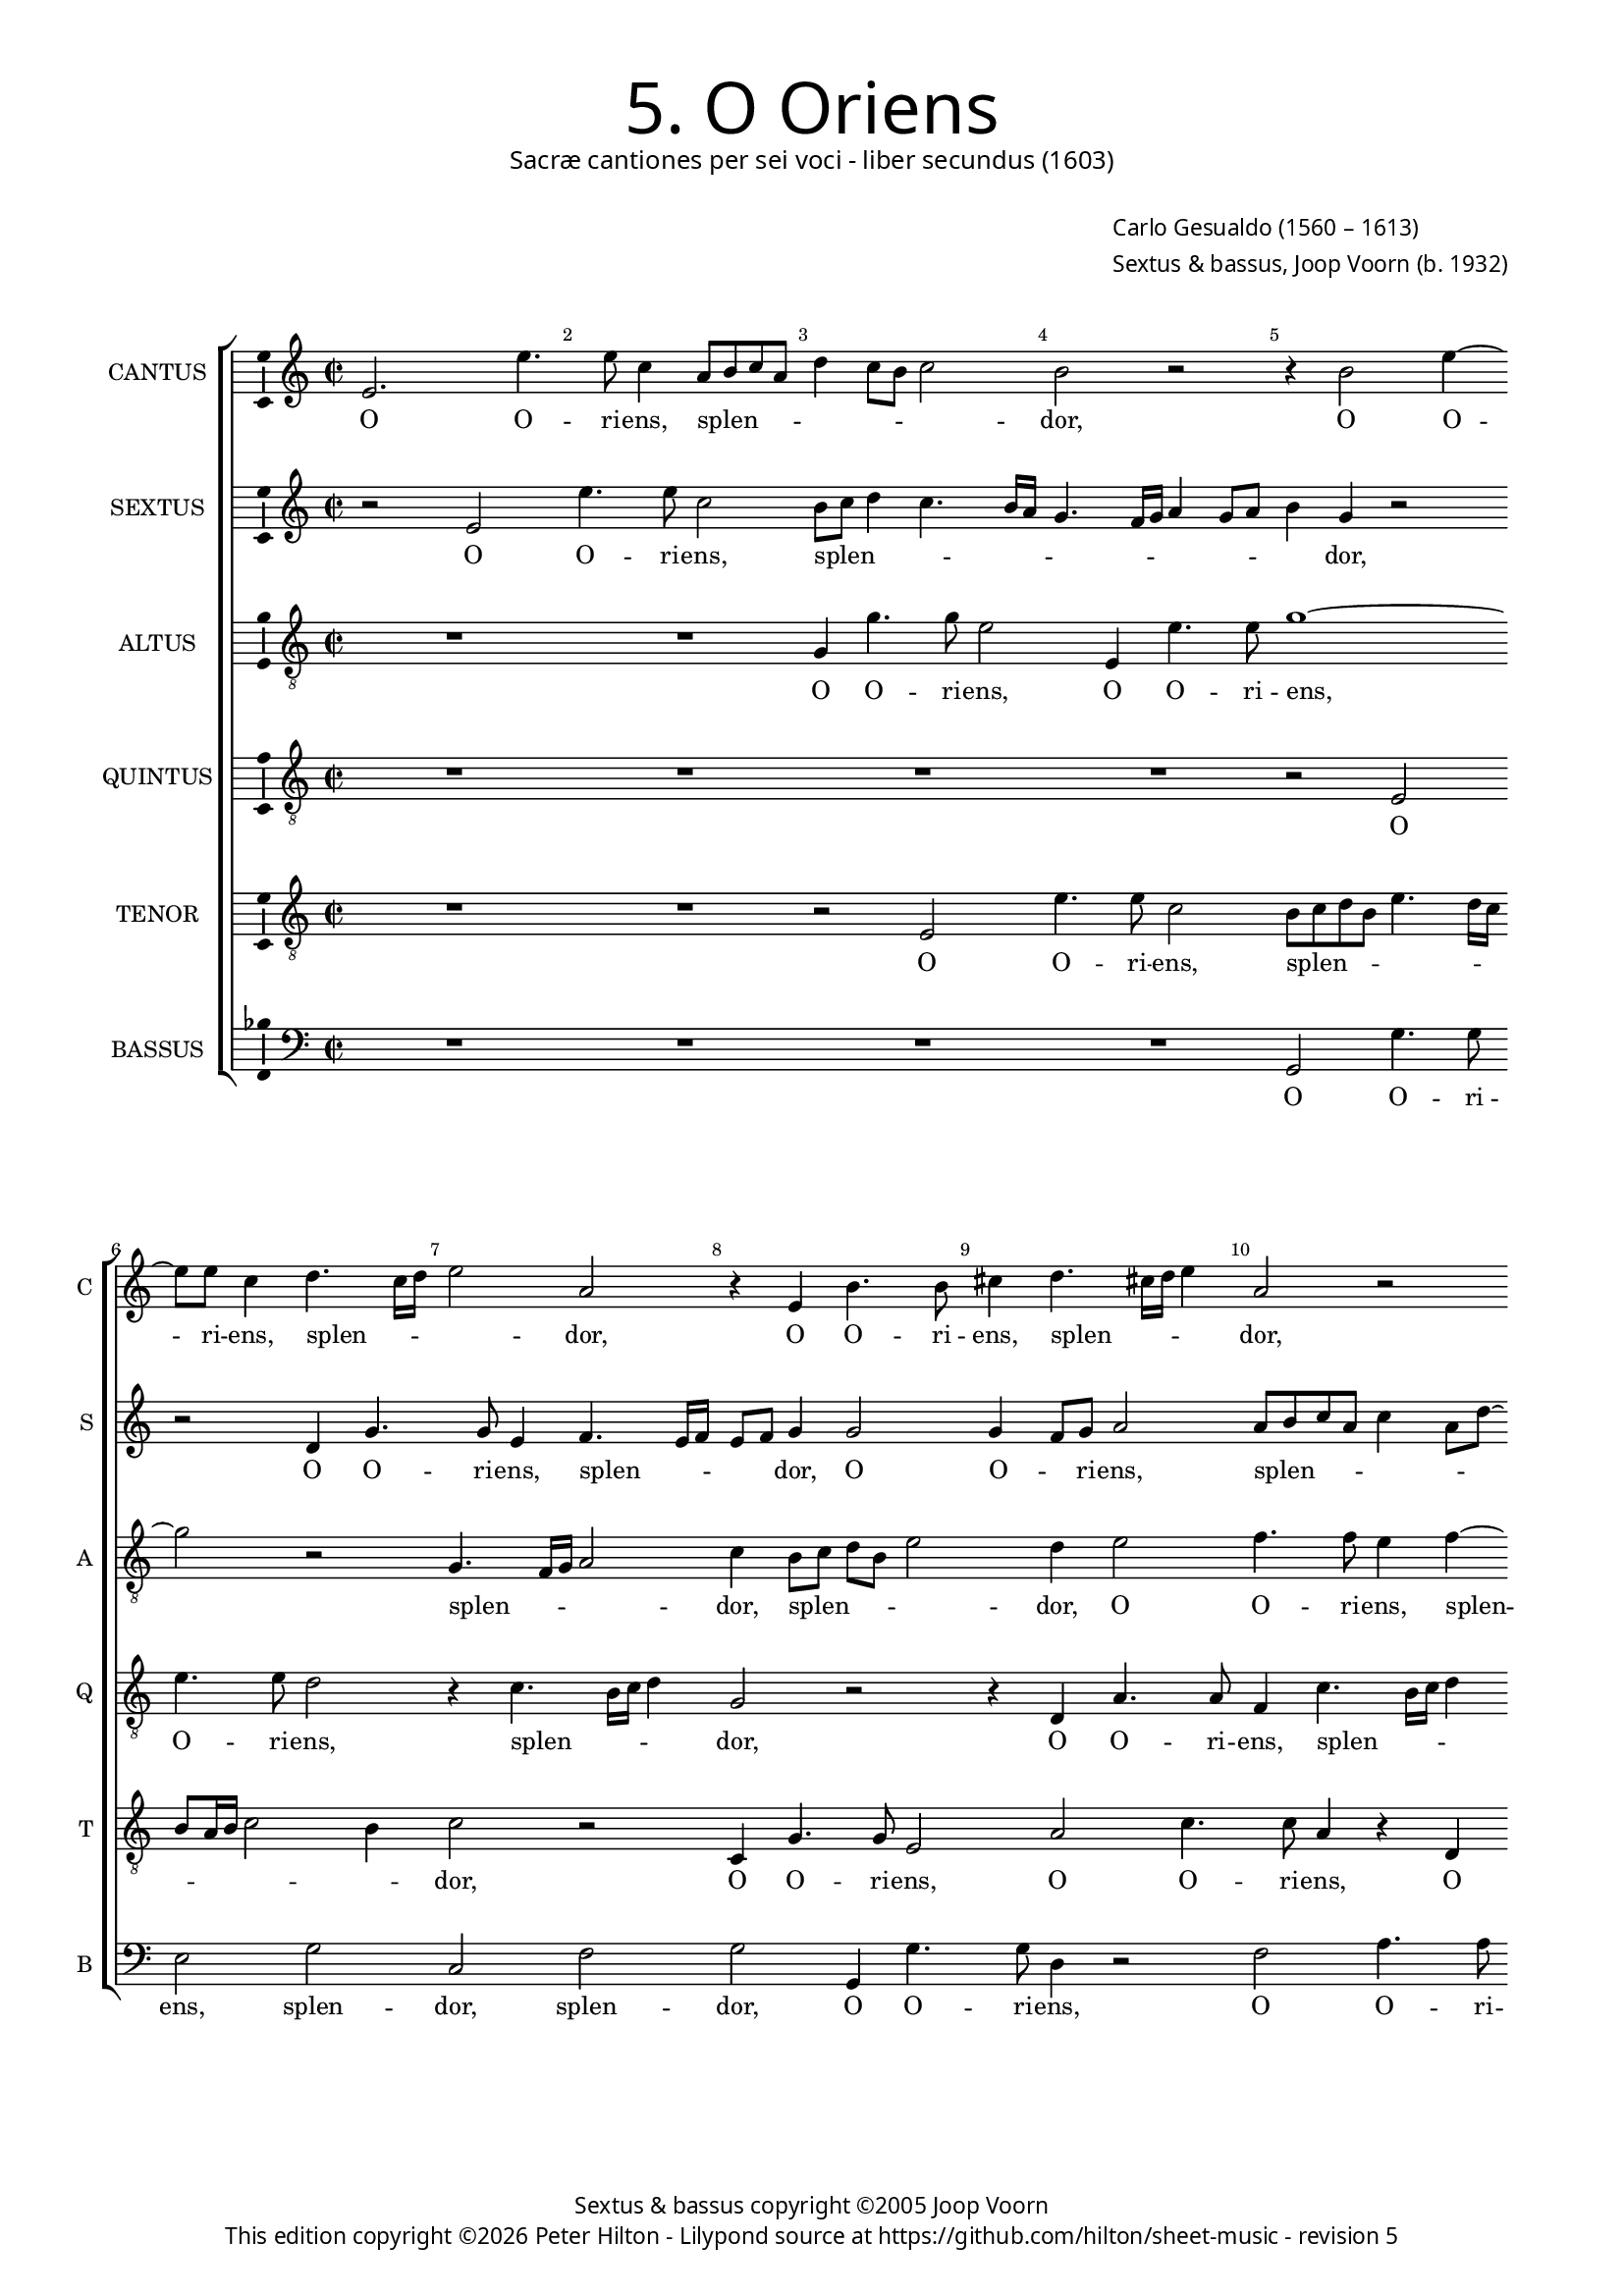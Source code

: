 % Copyright ©2013 Peter Hilton - https://github.com/hilton

\version "2.16.2"
revision = "5"
\pointAndClickOff

#(set-global-staff-size 15)

\paper {
	#(define fonts (make-pango-font-tree "Century Schoolbook L" "Source Sans Pro" "Luxi Mono" (/ 15 20)))
	annotate-spacing = ##f
	two-sided = ##t
	inner-margin = 15\mm
	outer-margin = 15\mm
	top-markup-spacing = #'( (basic-distance . 4) )
	markup-system-spacing = #'( (padding . 5) )
	system-system-spacing = #'( (basic-distance . 20) (stretchability . 100) )
  	ragged-bottom = ##f
	ragged-last-bottom = ##t
} 

year = #(strftime "©%Y" (localtime (current-time)))

\header {
	title = \markup \medium \fontsize #6 \override #'(font-name . "Source Sans Pro Light") {
		"5. O Oriens"
	}
	subtitle = \markup \medium \sans {
		"Sacræ cantiones per sei voci - liber secundus (1603)"
	}
	composer = \markup \sans {
		\vspace #2
		\column {
			\line { \with-url #"http://en.wikipedia.org/wiki/Carlo_Gesualdo" "Carlo Gesualdo" (1560 – 1613) }
			\line { Sextus & bassus, \with-url #"http://en.wikipedia.org/wiki/Joop_Voorn" "Joop Voorn" (b. 1932) }
		}
	}
	copyright = \markup \sans {
		\vspace #6
		\column \center-align {
			\line { "Sextus & bassus copyright ©2005 Joop Voorn" }
			\line {
				This edition copyright \year Peter Hilton - 
				Lilypond source at \with-url #"https://github.com/hilton/sheet-music" https://github.com/hilton/sheet-music - 
				revision \revision
			}
		}
	}
	tagline = ##f
}

\layout {
  	ragged-right = ##f
  	ragged-last = ##f
	\context {
		\Score
		\override BarNumber #'self-alignment-X = #CENTER
		\override BarNumber #'break-visibility = #'#(#f #t #t)
		\override BarLine #'transparent = ##t
		\remove "Metronome_mark_engraver"
		\override VerticalAxisGroup #'staff-staff-spacing = #'((basic-distance . 10) (stretchability . 100))
	}
	\context { 
		\StaffGroup
		\remove "Span_bar_engraver"	
	}
	\context { 
		\Voice 
		\override NoteHead #'style = #'baroque
		\consists "Horizontal_bracket_engraver"
		\consists "Ambitus_engraver"
	}
}


global= { 
	\key c \major
	\tempo 4 = 90
	\time 2/2
	\set Staff.midiInstrument = "choir aahs"
	\accidentalStyle "forget"
}

showBarLine = { \once \override Score.BarLine #'transparent = ##f }
ficta = { \once \set suggestAccidentals = ##t }


cantus = \new Voice {
	\transpose c c \relative c' {
		e2. e'4. e8 c4 a8 b c a d4 c8 b c2 b r r4 b2 e4 ~
		e8 e c4 d4. c16 d e2 a, r4 e b'4. b8 cis4 d4. cis!16 d e4 a,2 r
		
		g8 a bes g c a \once \override HorizontalBracket #'direction = #UP d2\startGroup c\stopGroup b4 c2 r r4 c8 bes a g f4 e2. d4
		d2. d4 e4. f8 g a b2 a g4 g2 g4 d a'4. a8 g4 d8 e fis d g2 \ficta fis!4
		g1 r4 b e4. e8 a,2 r a4. b8 c a c2 a g8 f e d c4 e g \break
		
		g2 gis4 a b2 b r r4 c8 b a g f4 a a a2 a1 d2 ~  \break
		d1 b2 r b a2 ~ a1 b2. b4 d4. d8 d2 ~  \break
		d d b a R1 r4 d2 b a4 b2 r g4 g  \break
		
		a4. a8 d,2 r d' bes f ~ f1 R1 d'
		g,2 a g g2. g4 g2. f4 g2. gis4 gis2 a r
		R1 R r2 e'1 cis4 c! \ficta c!2 b ~ b1 \showBarLine \bar "|."
	}
	\addlyrics {
		O O -- ri -- ens, splen -- _ _ _ _ _ _ _ dor, O O -- 
		ri -- ens, splen -- _ _ _ dor, O O -- ri -- ens, splen -- _ _ _ dor,
		
		splen -- _ _ _ _ _ _ _ _ dor lu -- _ _ _ _ cis æ -- 
		ter -- næ, lu -- _ _ _ _ cis æ -- ter -- næ, O O -- ri -- ens, splen -- _ _ _ _ _
		dor, O O -- ri -- ens, splen -- _ _ _ _ dor lu -- _ _ _ _ cis æ --

		ter -- næ, æ -- ter -- næ, lu -- _ _ _ _ cis æ -- ter -- næ: __ ve --
		ni, ve -- ni __ et il -- lu -- mi -- na __
		se -- den -- tes, se -- den -- _ tes, et il -- 
		
		lu -- mi -- na se -- den -- tes, __ se -- 
		den -- tes in te -- ne -- bris et um -- bra mor -- tis,
		et um -- bra mor -- tis. __
	}
}

sextus = \new Voice {
	\transpose c c \relative c' {
		r2 e e'4. e8 c2 b8 c d4 c4. b16 a g4. f16 g a4 g8 a b4 g r2
		r d4 g4. g8 e4 f4. e16 f e8 f g4 g2 g4 f8 g a2 a8 b c a c4 a8 d ~
		
		d8 c bes4 a2 R1 r4 a8 b c a d2 c4 c8 bes a4 r a a2
		a d,8 e f g a4 c g4. g8 e2 r r d8 c d e f2 d r a'
		g4 f! e4. d8 c d e fis g4 g fis fis4. e16 \ficta fis! g4 e2 e8 f! g e a4. g8 f e16 d e4 c'4. b8 a g16 f e8 e
		
		e2 f4. e8 e2 e c'4. b8 a4. g8 f4. e8 d2 d4 d2 d4 r a'2 f4
		g2 d r4 g8 g d'4. d8 g,2 r R1 d4 d g4. g8 g2 r4 b8 b
		a4. a8 a2 R1 r2 c4 c b4. g8 g2 R1 r2 r4 g ~
		
		g4 fis g4. g8 e4 e d2 d4 d d2. d4 d2 r c'4 c bes4. bes8 g2
		e d es r es4 \ficta es2 \ficta es4 \ficta es d \ficta es2 \ficta es f4 e! \ficta e!2 r4 e
		a2 a r4 a c2 b c4 d d8 c b a gis4 e e c e2 e1
	}
	\addlyrics {
		O O -- ri -- ens, splen -- _ _ _ _ _ _ _ _ _ _ _ _ dor, 
		O O -- ri -- ens, splen -- _ _ _ _ dor, O O -- _ ri -- ens, splen -- _ _ _ _ _ _
		
		_ _ dor, splen -- _ _ _ _ dor lu -- _ cis æ -- ter --
		næ, lu -- _ _ _ cis, O O -- ri -- ens, splen -- _ _ _ _ dor, splen -- 
		_ _ dor, O O -- _ _ _ _ ri -- ens, splen -- _ _ _ dor, splen -- _ _ _ _ _ _ _ _ dor, lu -- _ _ _ _ cis æ -- 
		
		ter -- næ, æ -- ter -- næ, lu -- _ _ _ _ _ cis æ -- ter -- næ, ve -- ni,
		ve -- ni et il -- lu -- mi -- na, et il -- lu -- mi -- na, et il -- 
		lu -- mi -- na, et il -- lu -- mi -- na, et
		
		il -- lu -- mi -- na se -- den -- tes in te -- ne -- bris, et il -- lu -- mi -- na
		se -- den -- tes in te -- ne -- bris et um -- bra mor -- tis, et 
		um -- bra, et um -- bra, um -- bra mor -- _ _ _ tis et um -- bra mor -- tis.
	}
}

altus = {
	\new Voice = "altus" {
		\transpose c c \relative c' {
			\clef "treble_8"
			R1 R g4 g'4. g8 e2 e,4 e'4. e8 g1 ~
			g2 r g,4. f16 g a2 c4 b8 c d b e2 d4 e2 f4. f8 e4 f ~
			
			f8 e16 f g8 d f2 g1 e8 d c b a2 g4 a a2 a1
			R1 r2 b4 e4. e8 c4 d4. c16 d e2 b a4. g16 a b2 d1
			b8 c d b c4. b16 a g1 a2 g4. fis16 g a4 e' e8 d c b a2 c4 c c2 c
			
			R1 r4 g'2 g, a a4 f'4. f8 f2 r d cis d ~
			d g,4 g8 g d'4. d8 d2 e1 a, R b2. b4
			fis'4. \ficta fis8 \ficta fis2 g4 e2 d4 e2 c4 c d4. d8 d2 e e4 g4. g8 d2 b4
			
			a2 g c bes g4 bes \ficta bes2. \ficta bes4 \ficta bes2 c4 bes2 a4 a g8 fis g2 ~
			g d' r bes4 \ficta bes2 \ficta bes4 \ficta bes2 R1 R R
			c2 cis4 d d2 e\longa
		}
	}
	\addlyrics {
		O O -- ri -- ens, O O -- ri -- ens, 
		splen -- _ _ _ dor, splen -- _ _ _ _ dor, O O -- ri -- ens, splen --
		
		_ _ _ _ _ dor lu -- _ _ _ _ cis æ -- ter -- næ,
		O O -- ri -- ens, splen -- _ _ _ dor, splen -- _ _ _ dor,
		splen -- _ _ _ _ _ _ _ _dor, splen -- _ _ _ dor lu -- _ _ _ _ cis æ -- ter -- næ:
		
		ve -- ni __ et il -- lu -- mi -- na, ve -- ni, ve -- 
		ni et il -- lu -- mi -- na, ve -- ni et il -- 
		lu -- mi -- na se -- den -- _ tes, et il -- lu -- mi -- na, et il -- lu -- mi -- na se --
		
		den -- tes, se -- den -- tes in te -- ne -- bris et um -- bra mor -- _ _ _
		tis, in te -- ne -- bris, et um -- bra mor -- tis.
	}
}

quintus = {
	\new Voice = "quintus" {
		\transpose c c \relative c {
			\clef "treble_8"
			R1 R R R r2 e 
			e'4. e8 d2 r4 c4. b16 c d4 g,2 r r4 d a'4. a8 f4 c'4. b16 c d4
			
			g,2 r g d'4. d8 c4 e4. e8 d4 e4. d16 e f4 c2 c4. b8 a g
			f1 e4 e e2 e d4 d'4. d8 c4 g8 a b c d2. b4 b4. b8 a2
			d,4. c16 d e2 e'1 r2 r4 e4. d8 c b a4 e f f2 e8 d e2 e4 c8 d
			
			e8 f g a16 b c4 c b b2 b4 r c2 e,4 a2 d, ~ d1 e2 d ~
			d1 r2 g e1 ~ e2 e4 e g4. g8 g2. g4 g d' ~
			d d d2 e c4 b8 a c4 g a a b4. b8 b2 c2 b1 g2
			
			d'2 b a4 a2 g f4 f f2 f4 f2 g4 g c4. c8 d2 r
			r4 g, f2 es4 g g4. g8 g2. g4 bes2. b!4 b1 a
			a2 fis4 f! \ficta f!2 e ~ e1 ~ e ~ e ~ e
		}
	}
	\addlyrics {
		O O -- ri -- ens, splen -- _ _ _ dor, O O -- ri -- ens, splen -- _ _ _
		
		dor, O O -- ri -- ens, O -- ri -- ens, splen -- _ _ _ dor, lu -- _ _ _ 
		_ cis æ -- ter -- næ, O O -- ri -- ens, splen -- _ _ _ _ dor, O -- ri -- ens,
		splen -- _ _ _ dor, lu -- _ _ _ _ cis æ -- ter -- _ _ _ næ, lu -- 
		
		_ _ _ _ _ _ _ cis æ -- ter -- næ: ve -- ni, ve -- ni, __ ve -- ni, __
		ve -- ni __ et il -- lu -- mi -- na, et il -- lu -- 
		mi -- na se -- den -- _ _ _ tes, et il -- lu -- mi -- na se -- den -- tes,
		
		se -- den -- tes, se -- den -- tes in te -- ne -- bris, et il -- lu -- mi -- na
		se -- den -- tes in te -- ne -- bris et um -- bra mor --  tis,
		et um -- bra mor -- tis.
	}
}

tenor = {
	\new Voice = "tenor" {
		\transpose c c \relative c {
			\clef "treble_8"
			R1 R r2 e e'4. e8 c2 b8 c d b e4. d16 c
			b8 a16 b c2 b4 c2 r c,4 g'4. g8 e2 a c4. c8 a4 r d,
			
			d'4. d8 c4 a8 g16 a \ficta b!4 e r2 r4 e,4. d16 e f4 e2 r r r4 f8 g
			a b c2 b4 c b8 a g fis g2 fis8 e b'2 g4 g g2 d r r d
			g4. g8 c,4 c'4. b16 cis d2 \ficta cis4 d2 b r e,4 e'4. e8 d4 r g,4. fis16 g a2 g4 ~
			
			g8 a b2 a g4. f8 e d c4 e2 c' c4. b8 a g a4 a r2 e' a,4 c ~
			c b8 a b4 b g8 g b4. b8 b2 d cis8 b cis2 cis b4 b2 d4. d8 d4 d, d
			a'4. a8 a2 r f e2. d8 c g'1 e4 a2 g fis4 d d ~
			
			d4 d d2 R1 R r2 r4 d e2. f4 f e8 d d'2
			c4 c a2 bes4 es, es4. es8 es1 R1 r2 r4 d' cis c! \ficta c!2
			e,2 a ~ a1 b4 d d8 c b a g4 g8 g gis4 a a2 b ~ b1
		}
	}
	\addlyrics {
		O O -- ri -- ens, splen -- _ _ _ _ _ _
		_ _ _ _ _ dor, O O -- ri -- ens, O O -- ri -- ens, O
		
		O -- ri -- ens, splen -- _ _ _ dor, splen -- _ _ _ dor, lu -- _ 
		_ _ _ _ cis, lu -- _ _ _ _ _ _ _ cis æ -- ter -- næ, O
		O -- ri -- ens, splen -- _ _ _ _ _ dor, O -- ri -- ens, splen -- _ _ _ _
		
		_ _ _ dor lu -- _ _ _ _ cis æ -- ter -- _ _ _ _ _næ: ve -- ni, ve -- 
		_ _ _ ni et il -- lu -- mi -- na, ve -- _ _ _ ni et il -- lu -- mi -- na, et il -- 
		lu -- mi -- na se -- den -- _ _ _ tes, se -- den -- tes in te -- 
		
		ne -- bris et um -- bra mor --  _ _ _ 
		tis, se -- den -- tes in te -- ne -- bris et um -- bra mor --  
		tis, et um -- bra mor -- _ _ _ tis, et um -- bra mor -- tis.
	}
}

bassus = {
	\new Voice = "bassus" {
		\transpose c c \relative c {
			\clef "bass"
			R1 R R R g2 g'4. g8 
			e2 g c, f g g,4 g'4. g8 d4 r2 f a4. a8
			
			bes2 f4 e8 d g,1 a2 f8 g a b c2 f4 e8 d c b a2 d4
			d1 a2 r r r4 b c8 d e f g4. f16 g a4 g8 f g2 d r
			g, c4. c8 e2 e d e4. d8 c b a2 e'4 R1 r4 a,8 b c d e4
			
			e e2. f2 e r4 a,4. b8 c d16 e f4 f r f2 f4. e8 d c16 b a4 a r2
			g1 g2 r1 a2 ~ a1 g r2 g4 b
			d4. d8 d2 R1 r2 a g g4 g c2 e4 e2 b4. b8 b4
			
			r2 g a d d bes2. bes4 bes2 r a bes2. bes4
			c c r2 R1 R R f4. e!8 d4 c8 b a1
			a a gis2 a4. b8 c4. d8 e4 fis8 gis a1 gis
		}
	}
	\addlyrics {
		O O -- ri -- 
		ens, splen -- dor, splen -- dor, O O -- ri -- ens, O O -- ri -- 

		ens, splen -- _ _ _ dor lu -- _ _ _ cis, lu -- _ _ _ _ cis æ -- 
		ter -- næ, O splen -- _ _ _ _ _ _ _ _ _ _ dor,
		O O -- ri -- ens, splen -- dor, lu -- _ _ _ _ cis, lu -- _ _ _ _ 
		
		cis æ -- ter -- næ, lu -- _ _ _ _ _ cis æ -- ter -- _ _ _ _ _ næ,
		ve -- ni, ve -- ni et il -- 
		lu -- mi -- na se -- den -- tes, se -- den -- tes in te -- ne -- bris,
		
		se -- den -- tes in te -- ne -- bris et um -- bra 
		mor -- tis, mor -- _ _ _ _ tis,
		et um -- bra mor -- _ tis, et um -- bra _ mor -- tis.
	}
}


\score {
	<<
		\new StaffGroup
	  	<< 
			\set Score.proportionalNotationDuration = #(ly:make-moment 1 8)
			\new Staff \with { instrumentName = #"CANTUS"  shortInstrumentName = #"C " } << \global \cantus >> 
			\new Staff \with { instrumentName = #"SEXTUS"  shortInstrumentName = #"S " } << \global \sextus >> 
			\new Staff \with { instrumentName = #"ALTUS"   shortInstrumentName = #"A " } << \global \altus >>
			\new Staff \with { instrumentName = #"QUINTUS" shortInstrumentName = #"Q " } << \global \quintus >>
			\new Staff \with { instrumentName = #"TENOR"   shortInstrumentName = #"T " } << \global \tenor >>
			\new Staff \with { instrumentName = #"BASSUS"  shortInstrumentName = #"B " } << \global \bassus >>
		>> 
	>>
	\layout { }
	\midi { }
}
